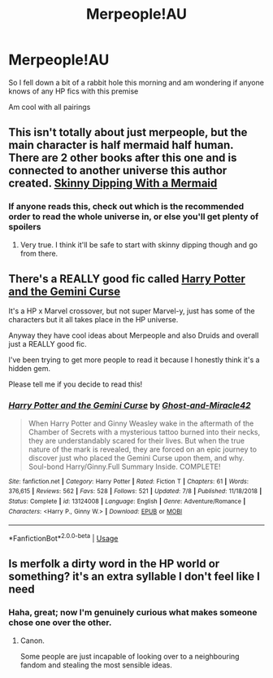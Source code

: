 #+TITLE: Merpeople!AU

* Merpeople!AU
:PROPERTIES:
:Author: Bleepbloopbotz2
:Score: 17
:DateUnix: 1596917359.0
:DateShort: 2020-Aug-09
:FlairText: Request
:END:
So I fell down a bit of a rabbit hole this morning and am wondering if anyone knows of any HP fics with this premise

Am cool with all pairings


** This isn't totally about just merpeople, but the main character is half mermaid half human. There are 2 other books after this one and is connected to another universe this author created. [[https://www.wattpad.com/story/53657264-skinny-dipping-with-a-mermaid-%E2%9F%B6-sirius-black][Skinny Dipping With a Mermaid]]
:PROPERTIES:
:Author: Cat4280
:Score: 5
:DateUnix: 1596926868.0
:DateShort: 2020-Aug-09
:END:

*** If anyone reads this, check out which is the recommended order to read the whole universe in, or else you'll get plenty of spoilers
:PROPERTIES:
:Author: wave-or-particle
:Score: 1
:DateUnix: 1597019366.0
:DateShort: 2020-Aug-10
:END:

**** Very true. I think it'll be safe to start with skinny dipping though and go from there.
:PROPERTIES:
:Author: Cat4280
:Score: 2
:DateUnix: 1597019446.0
:DateShort: 2020-Aug-10
:END:


** There's a REALLY good fic called [[https://m.fanfiction.net/s/13124008/1/Harry-Potter-and-the-Gemini-Curse][Harry Potter and the Gemini Curse]]

It's a HP x Marvel crossover, but not super Marvel-y, just has some of the characters but it all takes place in the HP universe.

Anyway they have cool ideas about Merpeople and also Druids and overall just a REALLY good fic.

I've been trying to get more people to read it because I honestly think it's a hidden gem.

Please tell me if you decide to read this!
:PROPERTIES:
:Author: Gandhi211
:Score: 2
:DateUnix: 1596943215.0
:DateShort: 2020-Aug-09
:END:

*** [[https://www.fanfiction.net/s/13124008/1/][*/Harry Potter and the Gemini Curse/*]] by [[https://www.fanfiction.net/u/7128893/Ghost-and-Miracle42][/Ghost-and-Miracle42/]]

#+begin_quote
  When Harry Potter and Ginny Weasley wake in the aftermath of the Chamber of Secrets with a mysterious tattoo burned into their necks, they are understandably scared for their lives. But when the true nature of the mark is revealed, they are forced on an epic journey to discover just who placed the Gemini Curse upon them, and why. Soul-bond Harry/Ginny.Full Summary Inside. COMPLETE!
#+end_quote

^{/Site/:} ^{fanfiction.net} ^{*|*} ^{/Category/:} ^{Harry} ^{Potter} ^{*|*} ^{/Rated/:} ^{Fiction} ^{T} ^{*|*} ^{/Chapters/:} ^{61} ^{*|*} ^{/Words/:} ^{376,615} ^{*|*} ^{/Reviews/:} ^{562} ^{*|*} ^{/Favs/:} ^{528} ^{*|*} ^{/Follows/:} ^{521} ^{*|*} ^{/Updated/:} ^{7/8} ^{*|*} ^{/Published/:} ^{11/18/2018} ^{*|*} ^{/Status/:} ^{Complete} ^{*|*} ^{/id/:} ^{13124008} ^{*|*} ^{/Language/:} ^{English} ^{*|*} ^{/Genre/:} ^{Adventure/Romance} ^{*|*} ^{/Characters/:} ^{<Harry} ^{P.,} ^{Ginny} ^{W.>} ^{*|*} ^{/Download/:} ^{[[http://www.ff2ebook.com/old/ffn-bot/index.php?id=13124008&source=ff&filetype=epub][EPUB]]} ^{or} ^{[[http://www.ff2ebook.com/old/ffn-bot/index.php?id=13124008&source=ff&filetype=mobi][MOBI]]}

--------------

*FanfictionBot*^{2.0.0-beta} | [[https://github.com/tusing/reddit-ffn-bot/wiki/Usage][Usage]]
:PROPERTIES:
:Author: FanfictionBot
:Score: 1
:DateUnix: 1596943237.0
:DateShort: 2020-Aug-09
:END:


** Is merfolk a dirty word in the HP world or something? it's an extra syllable I don't feel like I need
:PROPERTIES:
:Author: spliffay666
:Score: 2
:DateUnix: 1596961870.0
:DateShort: 2020-Aug-09
:END:

*** Haha, great; now I'm genuinely curious what makes someone chose one over the other.
:PROPERTIES:
:Author: MachaiArcanum
:Score: 2
:DateUnix: 1596976258.0
:DateShort: 2020-Aug-09
:END:

**** Canon.

Some people are just incapable of looking over to a neighbouring fandom and stealing the most sensible ideas.
:PROPERTIES:
:Author: spliffay666
:Score: 1
:DateUnix: 1596981758.0
:DateShort: 2020-Aug-09
:END:
